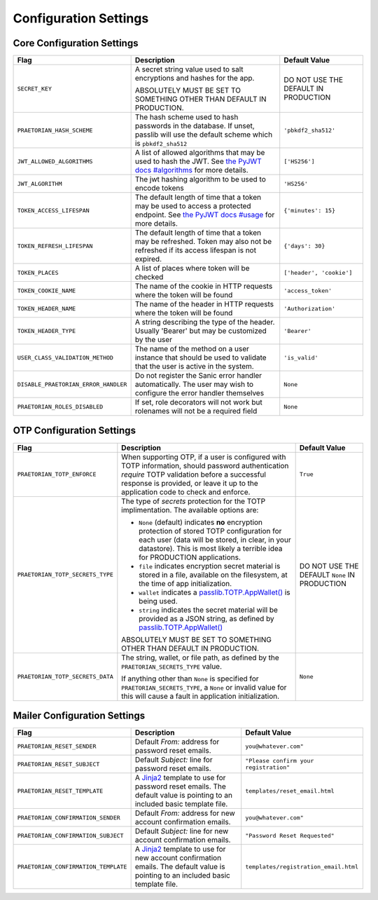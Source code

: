 Configuration Settings
======================

Core Configuration Settings
---------------------------

.. list-table::
   :header-rows: 1
   :widths: auto

   * - Flag
     - Description
     - Default Value
   * - ``SECRET_KEY``
     - A secret string value used to salt encryptions and hashes for the app.

       ABSOLUTELY MUST BE SET TO SOMETHING OTHER THAN DEFAULT IN PRODUCTION.
     - DO NOT USE THE DEFAULT IN PRODUCTION
   * - ``PRAETORIAN_HASH_SCHEME``
     - The hash scheme used to hash passwords in the database. If unset,
       passlib will use the default scheme which is ``pbkdf2_sha512``
     - ``'pbkdf2_sha512'``
   * - ``JWT_ALLOWED_ALGORITHMS``
     - A list of allowed algorithms that may be used to hash the JWT. See `the
       PyJWT docs #algorithms <https://pyjwt.readthedocs.io/en/latest/algorithms.html>`_
       for more details.
     - ``['HS256']``
   * - ``JWT_ALGORITHM``
     - The jwt hashing algorithm to be used to encode tokens
     - ``'HS256'``
   * - ``TOKEN_ACCESS_LIFESPAN``
     - The default length of time that a token may be used to access a protected
       endpoint. See `the PyJWT docs #usage
       <https://pyjwt.readthedocs.io/en/latest/usage.html#expiration-time-claim-exp>`_
       for more details.
     - ``{'minutes': 15}``
   * - ``TOKEN_REFRESH_LIFESPAN``
     - The default length of time that a token may be refreshed. Token may also not
       be refreshed if its access lifespan is not expired.
     - ``{'days': 30}``
   * - ``TOKEN_PLACES``
     - A list of places where token will be checked
     - ``['header', 'cookie']``
   * - ``TOKEN_COOKIE_NAME``
     - The name of the cookie in HTTP requests where the token will be found
     - ``'access_token'``
   * - ``TOKEN_HEADER_NAME``
     - The name of the header in HTTP requests where the token will be found
     - ``'Authorization'``
   * - ``TOKEN_HEADER_TYPE``
     - A string describing the type of the header. Usually 'Bearer' but may be
       customized by the user
     - ``'Bearer'``
   * - ``USER_CLASS_VALIDATION_METHOD``
     - The name of the method on a user instance that should be used to
       validate that the user is active in the system.
     - ``'is_valid'``
   * - ``DISABLE_PRAETORIAN_ERROR_HANDLER``
     - Do not register the Sanic error handler automatically. The user may wish
       to configure the error handler themselves
     - ``None``
   * - ``PRAETORIAN_ROLES_DISABLED``
     - If set, role decorators will not work but rolenames will not be a required field
     - ``None``

OTP Configuration Settings
--------------------------

.. list-table::
   :header-rows: 1
   :widths: auto

   * - Flag
     - Description
     - Default Value
   * - ``PRAETORIAN_TOTP_ENFORCE``
     - When supporting OTP, if a user is configured with TOTP information,
       should password authentication *require* TOTP validation before a
       successful response is provided, or leave it up to the application
       code to check and enforce.
     - ``True``
   * - ``PRAETORIAN_TOTP_SECRETS_TYPE``
     - The type of `secrets` protection for the TOTP implimentation. The
       available options are:

       * ``None`` (default) indicates **no** encryption protection of stored
         TOTP configuration for each user (data will be stored, in clear, in
         your datastore). This is most likely a terrible idea for PRODUCTION
         applications.
       * ``file`` indicates encryption secret material is stored in a file,
         available on the filesystem, at the time of app initialization.
       * ``wallet`` indicates a `passlib.TOTP.AppWallet()
         <https://passlib.readthedocs.io/en/stable/lib/passlib.totp.html#passlib.totp.AppWallet>`_
         is being used.
       * ``string`` indicates the secret material will be provided as a
         JSON string, as defined by `passlib.TOTP.AppWallet()
         <https://passlib.readthedocs.io/en/stable/lib/passlib.totp.html#passlib.totp.AppWallet>`_

       ABSOLUTELY MUST BE SET TO SOMETHING OTHER THAN DEFAULT IN PRODUCTION.
     - DO NOT USE THE DEFAULT ``None`` IN PRODUCTION
   * - ``PRAETORIAN_TOTP_SECRETS_DATA``
     - The string, wallet, or file path, as defined by the
       ``PRAETORIAN_SECRETS_TYPE`` value.

       If anything other than ``None`` is specified for ``PRAETORIAN_SECRETS_TYPE``,
       a ``None`` or invalid value for this will cause a fault in application
       initialization.
     - ``None``

Mailer Configuration Settings
-----------------------------

.. list-table::
   :header-rows: 1
   :widths: auto

   * - Flag
     - Description
     - Default Value
   * - ``PRAETORIAN_RESET_SENDER``
     - Default `From:` address for password reset emails.
     - ``you@whatever.com"``
   * - ``PRAETORIAN_RESET_SUBJECT``
     - Default `Subject:` line for password reset emails.
     - ``"Please confirm your registration"``
   * - ``PRAETORIAN_RESET_TEMPLATE``
     - A `Jinja2 <https://github.com/pallets/jinja>`_ template to
       use for password reset emails. The default value is pointing
       to an included basic template file.
     - ``templates/reset_email.html``
   * - ``PRAETORIAN_CONFIRMATION_SENDER``
     - Default `From:` address for new account confirmation emails.
     - ``you@whatever.com"``
   * - ``PRAETORIAN_CONFIRMATION_SUBJECT``
     - Default `Subject:` line for new account confirmation emails.
     - ``"Password Reset Requested"``
   * - ``PRAETORIAN_CONFIRMATION_TEMPLATE``
     - A `Jinja2 <https://github.com/pallets/jinja>`_ template to
       use for new account confirmation emails. The default value is pointing
       to an included basic template file.
     - ``templates/registration_email.html``
